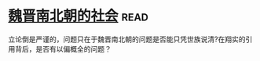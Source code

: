* [[https://book.douban.com/subject/2113721/][魏晋南北朝的社会]]:read:
立论倒是严谨的，问题只在于魏晋南北朝的问题是否能只凭世族说清?在翔实的引用背后，是否有以偏概全的问题？
